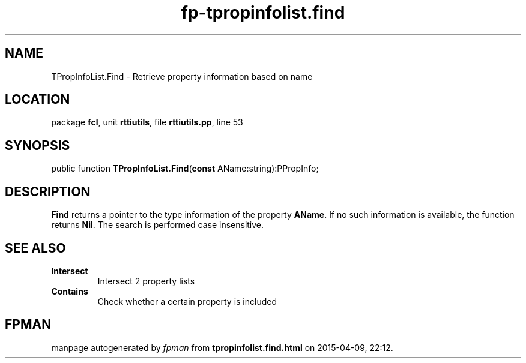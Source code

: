 .\" file autogenerated by fpman
.TH "fp-tpropinfolist.find" 3 "2014-03-14" "fpman" "Free Pascal Programmer's Manual"
.SH NAME
TPropInfoList.Find - Retrieve property information based on name
.SH LOCATION
package \fBfcl\fR, unit \fBrttiutils\fR, file \fBrttiutils.pp\fR, line 53
.SH SYNOPSIS
public function \fBTPropInfoList.Find\fR(\fBconst\fR AName:string):PPropInfo;
.SH DESCRIPTION
\fBFind\fR returns a pointer to the type information of the property \fBAName\fR. If no such information is available, the function returns \fBNil\fR. The search is performed case insensitive.


.SH SEE ALSO
.TP
.B Intersect
Intersect 2 property lists
.TP
.B Contains
Check whether a certain property is included

.SH FPMAN
manpage autogenerated by \fIfpman\fR from \fBtpropinfolist.find.html\fR on 2015-04-09, 22:12.

